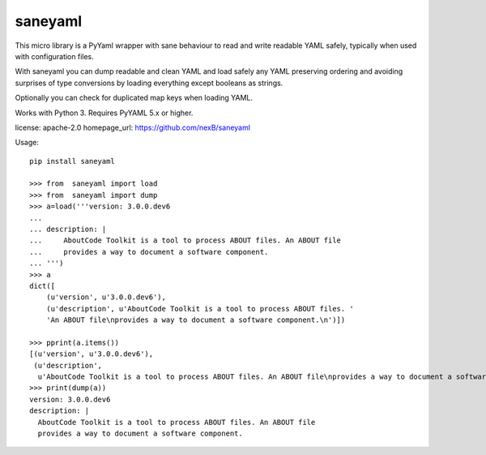========
saneyaml
========

This micro library is a PyYaml wrapper with sane behaviour to read and
write readable YAML safely, typically when used with configuration files.

With saneyaml you can dump readable and clean YAML and load safely any YAML
preserving ordering and avoiding surprises of type conversions by loading
everything except booleans as strings.

Optionally you can check for duplicated map keys when loading YAML.

Works with Python 3. Requires PyYAML 5.x or higher.

license: apache-2.0
homepage_url: https://github.com/nexB/saneyaml

Usage::

    pip install saneyaml
    
    >>> from  saneyaml import load
    >>> from  saneyaml import dump
    >>> a=load('''version: 3.0.0.dev6
    ... 
    ... description: |
    ...     AboutCode Toolkit is a tool to process ABOUT files. An ABOUT file
    ...     provides a way to document a software component.
    ... ''')
    >>> a
    dict([
        (u'version', u'3.0.0.dev6'), 
        (u'description', u'AboutCode Toolkit is a tool to process ABOUT files. '
        'An ABOUT file\nprovides a way to document a software component.\n')])
    
    >>> pprint(a.items())
    [(u'version', u'3.0.0.dev6'),
     (u'description',
      u'AboutCode Toolkit is a tool to process ABOUT files. An ABOUT file\nprovides a way to document a software component.\n')]
    >>> print(dump(a))
    version: 3.0.0.dev6
    description: |
      AboutCode Toolkit is a tool to process ABOUT files. An ABOUT file
      provides a way to document a software component.
